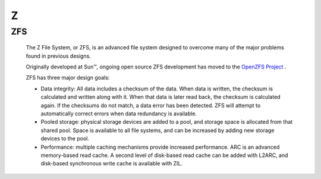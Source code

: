 ***
 Z
***
.. auth-status-writing/none


.. _zfs:

ZFS
===

   The Z File System, or ZFS, is an advanced file system designed to overcome
   many of the major problems found in previous designs.

   Originally developed at Sun™, ongoing open source ZFS development has moved
   to the `OpenZFS Project <http://www.open-zfs.org>`_ .

   ZFS has three major design goals:

   * Data integrity: All data includes a checksum of the data. When data is
     written, the checksum is calculated and written along with it. When that
     data is later read back, the checksum is calculated again. If the
     checksums do not match, a data error has been detected. ZFS will attempt
     to automatically correct errors when data redundancy is available.

   * Pooled storage: physical storage devices are added to a pool, and storage
     space is allocated from that shared pool. Space is available to all file
     systems, and can be increased by adding new storage devices to the pool.

   * Performance: multiple caching mechanisms provide increased performance.
     ARC is an advanced memory-based read cache. A second level of disk-based
     read cache can be added with L2ARC, and disk-based synchronous write
     cache is available with ZIL.

.. seealso::

   * `A guide to install and use zfs on centos 7 <`http://linoxide.com/tools/guide-install-use-zfs-centos-7/">`_

   * `The Open-ZFS Project <http://www.open-zfs.org/>`_

   * `ZFS Manual in the FreeBSD Handbook <https://www.freebsd.org/doc/handbook/zfs.html>`_

   * The `ZFS On Linux - ZOL <http://zfsonlinux.org/>`_ project supplies
     packages and documentation for every major distro:
     `ZFS On Linux - ZOL <http://zfsonlinux.org/>`_

   * `ZFS in the Ubuntu Wiki <https://wiki.ubuntuusers.de/ZFS_on_Linux/>`_

   * `How to install and use ZFS on Ubuntu and why you'd want to <http://www.howtogeek.com/272220/how-to-install-and-use-zfs-on-ubuntu-and-why-youd-want-to/>`_

   * `An extensive Guide about ZFS on Debian by Aaron Toponce <https://pthree.org/2012/04/17/install-zfs-on-debian-gnulinux/>`_

   * `Performance tuning instructions from the Open-ZFS Project <http://open-zfs.org/wiki/Performance_tuning>`_

   * `ZFS RAIDZ stripe width or: How I learned to stop worrying and love raidZ <https://www.delphix.com/blog/delphix-engineering/zfs-raidz-stripe-width-or-how-i-learned-stop-worrying-and-love-raidz>`_

   * `ZFS Administration Part I VDEVs <https://pthree.org/2012/12/04/zfs-administration-part-i-vdevs/>`_













